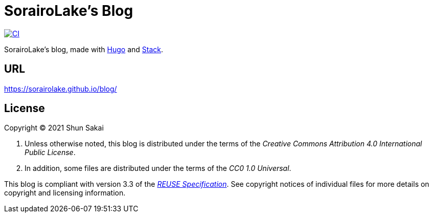 // SPDX-FileCopyrightText: 2021 Shun Sakai
//
// SPDX-License-Identifier: CC0-1.0

= SorairoLake's Blog
:project-url: https://github.com/sorairolake/blog
:shields-url: https://img.shields.io
:ci-badge: {shields-url}/github/actions/workflow/status/sorairolake/blog/CI.yaml?branch=develop&style=for-the-badge&logo=github&label=CI
:ci-url: {project-url}/actions?query=branch%3Adevelop+workflow%3ACI++
:reuse-spec-url: https://reuse.software/spec/

image:{ci-badge}[CI,link={ci-url}]

SorairoLake's blog, made with https://gohugo.io/[Hugo] and
https://github.com/CaiJimmy/hugo-theme-stack[Stack].

== URL

https://sorairolake.github.io/blog/

== License

Copyright (C) 2021 Shun Sakai

. Unless otherwise noted, this blog is distributed under the terms of the
  _Creative Commons Attribution 4.0 International Public License_.
. In addition, some files are distributed under the terms of the _CC0 1.0
  Universal_.

This blog is compliant with version 3.3 of the
{reuse-spec-url}[_REUSE Specification_]. See copyright notices of individual
files for more details on copyright and licensing information.
